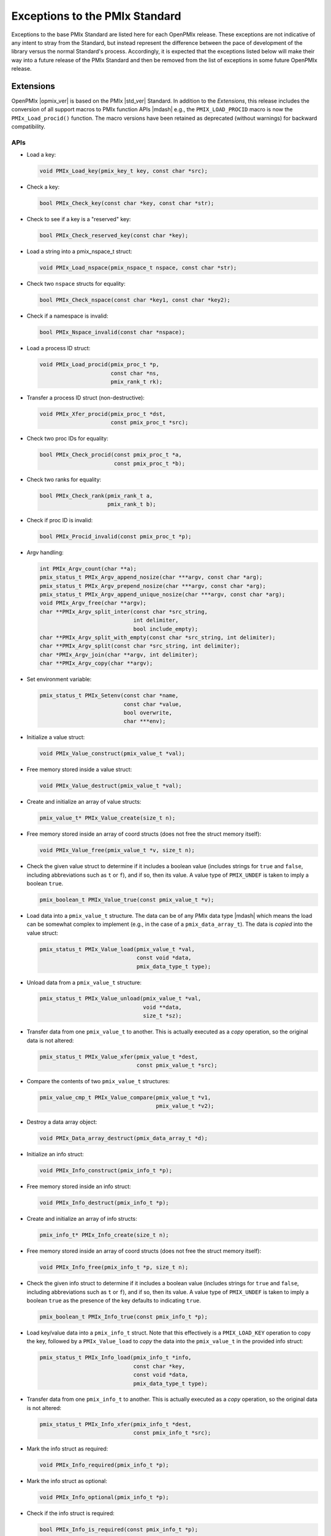 Exceptions to the PMIx Standard
===============================

Exceptions to the base PMIx Standard are listed here for each OpenPMIx
release. These exceptions are not indicative of any intent to stray
from the Standard, but instead represent the difference between the
pace of development of the library versus the normal Standard's
process. Accordingly, it is expected that the exceptions listed below
will make their way into a future release of the PMIx Standard and
then be removed from the list of exceptions in some future OpenPMIx
release.

Extensions
----------

OpenPMIx |opmix_ver| is based on the PMIx |std_ver| Standard. In
addition to the *Extensions*, this release includes the conversion of
all support macros to PMIx function APIs |mdash| e.g., the
``PMIX_LOAD_PROCID`` macro is now the ``PMIx_Load_procid()``
function. The macro versions have been retained as deprecated (without
warnings) for backward compatibility.

APIs
^^^^

* Load a key:

  .. code-block:: c

     void PMIx_Load_key(pmix_key_t key, const char *src);

* Check a key:

  .. code-block:: c

     bool PMIx_Check_key(const char *key, const char *str);

* Check to see if a key is a "reserved" key:

  .. code-block:: c

     bool PMIx_Check_reserved_key(const char *key);

* Load a string into a pmix_nspace_t struct:

  .. code-block:: c

     void PMIx_Load_nspace(pmix_nspace_t nspace, const char *str);

* Check two ``nspace`` structs for equality:

  .. code-block:: c

     bool PMIx_Check_nspace(const char *key1, const char *key2);

* Check if a namespace is invalid:

  .. code-block:: c

     bool PMIx_Nspace_invalid(const char *nspace);

* Load a process ID struct:

  .. code-block:: c

     void PMIx_Load_procid(pmix_proc_t *p,
                           const char *ns,
                           pmix_rank_t rk);

* Transfer a process ID struct (non-destructive):

  .. code-block:: c

     void PMIx_Xfer_procid(pmix_proc_t *dst,
                           const pmix_proc_t *src);

* Check two proc IDs for equality:

  .. code-block:: c

     bool PMIx_Check_procid(const pmix_proc_t *a,
                            const pmix_proc_t *b);

* Check two ranks for equality:

  .. code-block:: c

     bool PMIx_Check_rank(pmix_rank_t a,
                          pmix_rank_t b);

* Check if proc ID is invalid:

  .. code-block:: c

     bool PMIx_Procid_invalid(const pmix_proc_t *p);

* Argv handling:

  .. code-block:: c

     int PMIx_Argv_count(char **a);
     pmix_status_t PMIx_Argv_append_nosize(char ***argv, const char *arg);
     pmix_status_t PMIx_Argv_prepend_nosize(char ***argv, const char *arg);
     pmix_status_t PMIx_Argv_append_unique_nosize(char ***argv, const char *arg);
     void PMIx_Argv_free(char **argv);
     char **PMIx_Argv_split_inter(const char *src_string,
                                  int delimiter,
                                  bool include_empty);
     char **PMIx_Argv_split_with_empty(const char *src_string, int delimiter);
     char **PMIx_Argv_split(const char *src_string, int delimiter);
     char *PMIx_Argv_join(char **argv, int delimiter);
     char **PMIx_Argv_copy(char **argv);

* Set environment variable:

  .. code-block:: c

     pmix_status_t PMIx_Setenv(const char *name,
                               const char *value,
                               bool overwrite,
                               char ***env);

* Initialize a value struct:

  .. code-block:: c

     void PMIx_Value_construct(pmix_value_t *val);

* Free memory stored inside a value struct:

  .. code-block:: c

     void PMIx_Value_destruct(pmix_value_t *val);

* Create and initialize an array of value structs:

  .. code-block:: c

     pmix_value_t* PMIx_Value_create(size_t n);

* Free memory stored inside an array of coord structs (does
  not free the struct memory itself):

  .. code-block:: c

     void PMIx_Value_free(pmix_value_t *v, size_t n);

* Check the given value struct to determine if it includes a boolean
  value (includes strings for ``true`` and ``false``, including
  abbreviations such as ``t`` or ``f``), and if so, then its value. A
  value type of ``PMIX_UNDEF`` is taken to imply a boolean ``true``.

  .. code-block:: c

     pmix_boolean_t PMIx_Value_true(const pmix_value_t *v);

* Load data into a ``pmix_value_t`` structure. The data can be of any
  PMIx data type |mdash| which means the load can be somewhat complex
  to implement (e.g., in the case of a ``pmix_data_array_t``). The
  data is *copied* into the value struct:

  .. code-block:: c

     pmix_status_t PMIx_Value_load(pmix_value_t *val,
                                   const void *data,
                                   pmix_data_type_t type);

* Unload data from a ``pmix_value_t`` structure:

  .. code-block:: c

     pmix_status_t PMIx_Value_unload(pmix_value_t *val,
                                     void **data,
                                     size_t *sz);

* Transfer data from one ``pmix_value_t`` to another.  This is actually
  executed as a *copy* operation, so the original data is not altered:

  .. code-block:: c

     pmix_status_t PMIx_Value_xfer(pmix_value_t *dest,
                                   const pmix_value_t *src);

* Compare the contents of two ``pmix_value_t`` structures:

  .. code-block:: c

     pmix_value_cmp_t PMIx_Value_compare(pmix_value_t *v1,
                                         pmix_value_t *v2);

* Destroy a data array object:

  .. code-block:: c

     void PMIx_Data_array_destruct(pmix_data_array_t *d);

* Initialize an info struct:

  .. code-block:: c

     void PMIx_Info_construct(pmix_info_t *p);

* Free memory stored inside an info struct:

  .. code-block:: c

     void PMIx_Info_destruct(pmix_info_t *p);

* Create and initialize an array of info structs:

  .. code-block:: c

     pmix_info_t* PMIx_Info_create(size_t n);

* Free memory stored inside an array of coord structs (does
  not free the struct memory itself):

  .. code-block:: c

     void PMIx_Info_free(pmix_info_t *p, size_t n);

* Check the given info struct to determine if it includes
  a boolean value (includes strings for ``true`` and ``false``,
  including abbreviations such as ``t`` or ``f``), and if so,
  then its value. A value type of ``PMIX_UNDEF`` is taken to imply
  a boolean ``true`` as the presence of the key defaults to
  indicating ``true``.

  .. code-block:: c

     pmix_boolean_t PMIx_Info_true(const pmix_info_t *p);

* Load key/value data into a ``pmix_info_t`` struct. Note that this
  effectively is a ``PMIX_LOAD_KEY`` operation to copy the key,
  followed by a ``PMIx_Value_load`` to *copy* the data into the
  ``pmix_value_t`` in the provided info struct:

  .. code-block:: c

     pmix_status_t PMIx_Info_load(pmix_info_t *info,
                                  const char *key,
                                  const void *data,
                                  pmix_data_type_t type);

* Transfer data from one ``pmix_info_t`` to another.  This is actually
  executed as a *copy* operation, so the original data is not altered:

  .. code-block:: c

     pmix_status_t PMIx_Info_xfer(pmix_info_t *dest,
                                  const pmix_info_t *src);

* Mark the info struct as required:

  .. code-block:: c

     void PMIx_Info_required(pmix_info_t *p);

* Mark the info struct as optional:

  .. code-block:: c

     void PMIx_Info_optional(pmix_info_t *p);

* Check if the info struct is required:

  .. code-block:: c

     bool PMIx_Info_is_required(const pmix_info_t *p);

* Check if the info struct is optional:

  .. code-block:: c

     bool PMIx_Info_is_optional(const pmix_info_t *p);

* Mark the info struct as processed:

  .. code-block:: c

     void PMIx_Info_processed(pmix_info_t *p);

* Check if the info struct has been processed:

  .. code-block:: c

     bool PMIx_Info_was_processed(const pmix_info_t *p);

* Mark the info struct as the end of an array:

  .. code-block:: c

     void PMIx_Info_set_end(pmix_info_t *p);

* Check if the info struct is the end of an array:

  .. code-block:: c

     bool PMIx_Info_is_end(const pmix_info_t *p);

* Mark the info as a qualifier:

  .. code-block:: c

     void PMIx_Info_qualifier(pmix_info_t *p);

* Check if the info struct is a qualifier:

  .. code-block:: c

     bool PMIx_Info_is_qualifier(const pmix_info_t *p);

* Mark the info struct as persistent |mdash| do *not* release its contents:

  .. code-block:: c

     void PMIx_Info_persistent(pmix_info_t *p);

* Check if the info struct is persistent:

  .. code-block:: c

     bool PMIx_Info_is_persistent(const pmix_info_t *p);


* Initialize a coord struct:

  .. code-block:: c

     void PMIx_Coord_construct(pmix_coord_t *m);

* Free memory stored inside a coord struct:

  .. code-block:: c

     void PMIx_Coord_destruct(pmix_coord_t *m);

* Create and initialize an array of coord structs:

  .. code-block:: c

     pmix_coord_t* PMIx_Coord_create(size_t dims,
                                     size_t number);

* Free memory stored inside an array of coord structs (does
  not free the struct memory itself):

  .. code-block:: c

     void PMIx_Coord_free(pmix_coord_t *m, size_t number);

* Initialize a topology struct:

  .. code-block:: c

     void PMIx_Topology_construct(pmix_topology_t *t);

* Free memory stored inside a topology struct:

  .. code-block:: c

     void PMIx_Topology_destruct(pmix_topology_t *topo);

* Create and initialize an array of topology structs:

  .. code-block:: c

     pmix_topology_t* PMIx_Topology_create(size_t n);

* Free memory stored inside an array of topology structs (does
  not free the struct memory itself):

  .. code-block:: c

     void PMIx_Topology_free(pmix_topology_t *t, size_t n);

* Initialize a cpuset struct:

  .. code-block:: c

     void PMIx_Cpuset_construct(pmix_cpuset_t *cpuset);

* Free memory stored inside a cpuset struct:

  .. code-block:: c

     void PMIx_Cpuset_destruct(pmix_cpuset_t *cpuset);

* Create and initialize an array of cpuset structs:

  .. code-block:: c

     pmix_cpuset_t* PMIx_Cpuset_create(size_t n);

* Free memory stored inside an array of cpuset structs (does
  not free the struct memory itself):

  .. code-block:: c

     void PMIx_Cpuset_free(pmix_cpuset_t *c, size_t n);

* Initialize a geometry struct:

  .. code-block:: c

     void PMIx_Geometry_construct(pmix_geometry_t *g);

* Free memory stored inside a cpuset struct:

  .. code-block:: c

     void PMIx_Geometry_destruct(pmix_geometry_t *g);

* Create and initialize an array of cpuset structs:

  .. code-block:: c

     pmix_geometry_t* PMIx_Geometry_create(size_t n);

* Free memory stored inside an array of cpuset structs (does
  not free the struct memory itself):

  .. code-block:: c

     void PMIx_Geometry_free(pmix_geometry_t *g, size_t n);

* Initialize a device distance struct:

  .. code-block:: c

     void PMIx_Device_distance_construct(pmix_device_distance_t *d);

* Free memory stored inside a device distance struct:

  .. code-block:: c

     void PMIx_Device_distance_destruct(pmix_device_distance_t *d);

* Create and initialize an array of device distance structs:

  .. code-block:: c

     pmix_device_distance_t* PMIx_Device_distance_create(size_t n);

* Free memory stored inside an array of device distance structs (does
  not free the struct memory itself):

  .. code-block:: c

     void PMIx_Device_distance_free(pmix_device_distance_t *d, size_t n);

* Initialize a byte object struct:

  .. code-block:: c

     void PMIx_Byte_object_construct(pmix_byte_object_t *b);

* Free memory stored inside a byte object struct:

  .. code-block:: c

     void PMIx_Byte_object_destruct(pmix_byte_object_t *g);

* Create and initialize an array of byte object structs:

  .. code-block:: c

     pmix_byte_object_t* PMIx_Byte_object_create(size_t n);

* Free memory stored inside an array of byte object structs (does
  not free the struct memory itself):

  .. code-block:: c

     void PMIx_Byte_object_free(pmix_byte_object_t *g, size_t n);

* Load a byte object:

  .. code-block:: c

     void PMIx_Byte_object_load(pmix_byte_object_t *b,
                                char *d, size_t sz);

* Initialize an endpoint struct:

  .. code-block:: c

     void PMIx_Endpoint_construct(pmix_endpoint_t *e);

* Free memory stored inside an endpoint struct:

  .. code-block:: c

     void PMIx_Endpoint_destruct(pmix_endpoint_t *e);

* Create and initialize an array of endpoint structs:

  .. code-block:: c

     pmix_endpoint_t* PMIx_Endpoint_create(size_t n);

* Free memory stored inside an array of endpoint structs (does
  not free the struct memory itself):

  .. code-block:: c

     void PMIx_Endpoint_free(pmix_endpoint_t *e, size_t n);

* Initialize an envar struct:

  .. code-block:: c

     void PMIx_Envar_construct(pmix_envar_t *e);

* Free memory stored inside an envar struct:

  .. code-block:: c

     void PMIx_Envar_destruct(pmix_envar_t *e);

* Create and initialize an array of envar structs:

  .. code-block:: c

     pmix_envar_t* PMIx_Envar_create(size_t n);

* Free memory stored inside an array of envar structs (does
  not free the struct memory itself):

  .. code-block:: c

     void PMIx_Envar_free(pmix_envar_t *e, size_t n);

* Load an envar struct:

  .. code-block:: c

     void PMIx_Envar_load(pmix_envar_t *e,
                          char *var,
                          char *value,
                          char separator);

* Initialize a data buffer struct:

  .. code-block:: c

     void PMIx_Data_buffer_construct(pmix_data_buffer_t *b);

* Free memory stored inside a data buffer struct:

  .. code-block:: c

     void PMIx_Data_buffer_destruct(pmix_data_buffer_t *b);

* Create a data buffer struct:

  .. code-block:: c

     pmix_data_buffer_t* PMIx_Data_buffer_create(void);

* Free memory stored inside a data buffer struct:

  .. code-block:: c

     void PMIx_Data_buffer_release(pmix_data_buffer_t *b);

* Load a data buffer struct:

  .. code-block:: c

     void PMIx_Data_buffer_load(pmix_data_buffer_t *b,
                                char *bytes, size_t sz);

* Unload a data buffer struct:

  .. code-block:: c

     void PMIx_Data_buffer_unload(pmix_data_buffer_t *b,
                                  char **bytes, size_t *sz);


* Initialize a proc struct:

  .. code-block:: c

     void PMIx_Proc_construct(pmix_proc_t *p);

* Clear memory inside a proc struct:

  .. code-block:: c

     void PMIx_Proc_destruct(pmix_proc_t *p);

* Create and initialize an array of proc structs:

  .. code-block:: c

     pmix_proc_t* PMIx_Proc_create(size_t n);

* Free memory stored inside an array of proc structs (does
  not free the struct memory itself):

  .. code-block:: c

     void PMIx_Proc_free(pmix_proc_t *p, size_t n);

* Load a proc struct:

  .. code-block:: c

     void PMIx_Proc_load(pmix_proc_t *p,
                         char *nspace, pmix_rank_t rank);

* Construct a multicluster ``nspace`` struct from cluster and
  ``nspace`` values:

  .. code-block:: c

     void PMIx_Multicluster_nspace_construct(pmix_nspace_t target,
                                             pmix_nspace_t cluster,
                                             pmix_nspace_t nspace);

* Parse a multicluster nspace struct to separate out the cluster
  and ``nspace`` portions:

  .. code-block:: c

     void PMIx_Multicluster_nspace_parse(pmix_nspace_t target,
                                         pmix_nspace_t cluster,
                                         pmix_nspace_t nspace);


* Initialize a proc info struct:

  .. code-block:: c

     void PMIx_Proc_info_construct(pmix_proc_info_t *p);

* Clear memory inside a proc info struct:

  .. code-block:: c

     void PMIx_Proc_info_destruct(pmix_proc_info_t *p);

* Create and initialize an array of proc info structs:

  .. code-block:: c

     pmix_proc_info_t* PMIx_Proc_info_create(size_t n);

* Free memory stored inside an array of proc info structs (does
  not free the struct memory itself):

  .. code-block:: c

     void PMIx_Proc_info_free(pmix_proc_info_t *p, size_t n);

* Initialize a proc stats struct:

  .. code-block:: c

     void PMIx_Proc_stats_construct(pmix_proc_stats_t *p);

* Clear memory inside a proc stats struct:

  .. code-block:: c

     void PMIx_Proc_stats_destruct(pmix_proc_stats_t *p);

* Create and initialize an array of proc stats structs:

  .. code-block:: c

     pmix_proc_stats_t* PMIx_Proc_stats_create(size_t n);

* Free memory stored inside an array of proc stats structs (does
  not free the struct memory itself):

  .. code-block:: c

     void PMIx_Proc_stats_free(pmix_proc_stats_t *p, size_t n);

* Initialize a disk stats struct:

  .. code-block:: c

     void PMIx_Disk_stats_construct(pmix_disk_stats_t *p);

* Clear memory inside a disk stats struct:

  .. code-block:: c

     void PMIx_Disk_stats_destruct(pmix_disk_stats_t *p);

* Create and initialize an array of disk stats structs:

  .. code-block:: c

     pmix_disk_stats_t* PMIx_Disk_stats_create(size_t n);

* Free memory stored inside an array of disk stats structs (does
  not free the struct memory itself):

  .. code-block:: c

     void PMIx_Disk_stats_free(pmix_disk_stats_t *p, size_t n);

* Initialize a net stats struct:

  .. code-block:: c

     void PMIx_Net_stats_construct(pmix_net_stats_t *p);

* Clear memory inside a net stats struct:

  .. code-block:: c

     void PMIx_Net_stats_destruct(pmix_net_stats_t *p);

* Create and initialize an array of net stats structs:

  .. code-block:: c

     pmix_net_stats_t* PMIx_Net_stats_create(size_t n);

* Free memory stored inside an array of net stats structs (does
  not free the struct memory itself):

  .. code-block:: c

     void PMIx_Net_stats_free(pmix_net_stats_t *p, size_t n);

* Initialize a pdata struct:

  .. code-block:: c

     void PMIx_Pdata_construct(pmix_pdata_t *p);

* Clear memory inside a pdata struct:

  .. code-block:: c

     void PMIx_Pdata_destruct(pmix_pdata_t *p);

* Create and initialize an array of pdata structs:

  .. code-block:: c

     pmix_pdata_t* PMIx_Pdata_create(size_t n);

* Free memory stored inside an array of pdata structs (does
  not free the struct memory itself):

  .. code-block:: c

     void PMIx_Pdata_free(pmix_pdata_t *p, size_t n);

* App operations:

  .. code-block:: c

     void PMIx_App_construct(pmix_app_t *p);
     void PMIx_App_destruct(pmix_app_t *p);
     pmix_app_t* PMIx_App_create(size_t n);
     void PMIx_App_info_create(pmix_app_t *p, size_t n);
     void PMIx_App_free(pmix_app_t *p, size_t n);
     void PMIx_App_release(pmix_app_t *p);

* Constructing arrays of ``pmix_info_t`` for passing to an API can
  be tedious since the ``pmix_info_t`` itself is not a "list object".
  Since this is a very frequent operation, a set of APIs has been
  provided that opaquely manipulates internal PMIx list structures
  for this purpose. The user only need provide a ``void*`` pointer to
  act as the caddy for the internal list object.

* Initialize a list of ``pmix_info_t`` structures:

  .. code-block:: c

     void* PMIx_Info_list_start(void);

* Add data to a list of ``pmix_info_t`` structs. The ``ptr`` passed
  here is the pointer returned by ``PMIx_Info_list_start``:

  .. code-block:: c

     pmix_status_t PMIx_Info_list_add(void *ptr,
                                      const char *key,
                                      const void *value,
                                      pmix_data_type_t type);
     pmix_status_t PMIx_Info_list_insert(void *ptr, pmix_info_t *info);

* Transfer the data in an existing ``pmix_info_t`` struct to a list. This
  is executed as a *copy* operation, so the original data is not altered.
  The ``ptr`` passed here is the pointer returned by ``PMIx_Info_list_start``:

  .. code-block:: c

     pmix_status_t PMIx_Info_list_xfer(void *ptr, const pmix_info_t *info);

* Convert the constructed list of ``pmix_info_t`` structs to a
  ``pmix_data_array_t`` of ``pmix_info_t``. Data on the list is
  *copied* to the array elements:

  .. code-block:: c

     pmix_status_t PMIx_Info_list_convert(void *ptr, pmix_data_array_t *par);

* Release all data on the list and destruct all internal tracking:

  .. code-block:: c

     void PMIx_Info_list_release(void *ptr);

* Check if the tool is connected to a PMIx server:

  .. code-block:: c

     bool PMIx_tool_is_connected(void);

* Request a session control action. The sessionID identifies the
  session to which the specified control action is to be applied. A
  ``UINT32_MAX`` value can be used to indicate all sessions under the
  caller's control.

  The directives are provided as ``pmix_info_t`` structs in the
  directives array. The callback function provides a status to
  indicate whether or not the request was granted, and to provide some
  information as to the reason for any denial in the
  ``pmix_info_cbfunc_t`` array of ``pmix_info_t`` structures. If
  non-NULL, then the specified release_fn must be called when the
  callback function completes |mdash| this will be used to release any
  provided ``pmix_info_t`` array.

  Passing NULL as the ``cbfunc`` to this call indicates that it shall
  be treated as a blocking operation, with the return status
  indicative of the overall operation's completion.

  .. code-block:: c

     pmix_status_t PMIx_Session_control(uint32_t sessionID,
                                        const pmix_info_t directives[], size_t ndirs,
                                        pmix_info_cbfunc_t cbfunc, void *cbdata);

* The following pretty-print support APIs have been added:

  .. code-block:: c

     const char* PMIx_Value_comparison_string(pmix_value_cmp_t cmp);
     char* PMIx_App_string(const pmix_app_t *app);

* The following pretty-print support APIs have been slightly modified
  to add a ``const`` qualifier to their input parameter:

  .. code-block:: c

     const char* PMIx_Get_attribute_string(const char *attribute);
     const char* PMIx_Get_attribute_name(const char *attrstring);
     char* PMIx_Info_string(const pmix_info_t *info);
     char* PMIx_Value_string(const pmix_value_t *value);

  This is not expected to cause any issues for users.

Constants
^^^^^^^^^

* ``PMIX_DATA_BUFFER``: data type for packing/unpacking of
  ``pmix_data_buffer_t`` objects
* ``PMIX_DISK_STATS``: data type for packing/unpacking of
  ``pmix_disk_stats_t`` objects
* ``PMIX_NET_STATS``: data type for packing/unpacking of
  ``pmix_net_stats_t`` objects
* ``PMIX_NODE_STATS``: data type for packing/unpacking of
  ``pmix_node_stats_t`` objects
* ``PMIX_PROC_STATS``: data type for packing/unpacking of
  ``pmix_proc_stats_t`` objects
* ``PMIX_ERR_JOB_EXE_NOT_FOUND``: specified executable not found
* ``PMIX_ERR_JOB_INSUFFICIENT_RESOURCES``: insufficient resources to
  spawn job
* ``PMIX_ERR_JOB_SYS_OP_FAILED``: system library operation failed
* ``PMIX_ERR_JOB_WDIR_NOT_FOUND``: specified working directory not
  found
* ``PMIX_READY_FOR_DEBUG``: event indicating job/proc is ready for
  debug (accompanied by ``PMIX_BREAKPOINT`` indicating where proc is
  waiting)
* ``PMIX_ERR_PROC_REQUESTED_ABORT``: process called ``PMIx_Abort``
* ``PMIX_ERR_PROC_KILLED_BY_CMD``: process was terminated by RTE
  command
* ``PMIX_ERR_PROC_FAILED_TO_START``: process failed to start
* ``PMIX_ERR_PROC_ABORTED_BY_SIG``: process aborted by signal (e.g.,
  segmentation fault)
* ``PMIX_ERR_PROC_SENSOR_BOUND_EXCEEDED``: process terminated due to
  exceeding a sensor boundary
* ``PMIX_ERR_EXIT_NONZERO_TERM``: process exited normally, but with a
  non-zero status


Attributes
^^^^^^^^^^

.. list-table::
   :header-rows: 1

   * - Attribute
     - Name
     - Type
     - Description

   * - ``PMIX_EXTERNAL_AUX_EVENT_BASE``
     - ``pmix.evaux``
     - ``(void*)``
     - event base to be used for auxiliary
       functions (e.g., capturing signals) that would
       otherwise interfere with the host
       
   * - ``PMIX_CONNECT_TO_SCHEDULER``
     - ``pmix.cnct.sched``
     - ``(bool)``
     - Connect to the system scheduler
       
   * - ``PMIX_BIND_PROGRESS_THREAD``
     - ``pmix.bind.pt``
     - ``(char*)``
     - Comma-delimited ranges of CPUs that the internal PMIx progress
       thread shall be bound to
         
   * - ``PMIX_BIND_REQUIRED``
     - ``pmix.bind.reqd``
     - ``(bool)``
     - Return error if the internal PMIx progress thread cannot be
       bound
           
   * - ``PMIX_COLOCATE_PROCS``
     - ``pmix.colproc``
     - ``(pmix_data_array_t*)``
     - Array of ``pmix_proc_t`` identifying the procs with which the
       new job's procs are to be colocated
       
   * - ``PMIX_COLOCATE_NPERPROC``
     - ``pmix.colnum.proc``
     - ``(uint16_t)``
     - Number of procs to colocate with each identified proc
       
   * - ``PMIX_COLOCATE_NPERNODE``
     - ``pmix.colnum.node``
     - ``(uint16_t)``
     - Number of procs to colocate on the node of each identified proc
       
   * - ``PMIX_EVENT_ONESHOT``
     - ``pmix.evone``
     - ``(bool)``
     - when registering, indicate that this event handler is to be
       deleted after being invoked

   * - ``PMIX_GROUP_ADD_MEMBERS``
     - ``pmix.grp.add``
     - ``(pmix_data_array_t*)``
     - Array of ``pmix_proc_t`` identifying procs that are not
       included in the membership specified in the procs array passed
       to the ``PMIx_Group_construct[_nb]()`` call, but are to be
       included in the final group. The identified procs will be sent
       an invitation to join the group during the construction
       procedure. This is used when some members of the proposed group
       do not know the full membership and therefore cannot include
       all members in the call to construct.
       
   * - ``PMIX_GROUP_LOCAL_CID``
     - ``pmix.grp.lclid``
     - ``(size_t)``
     - local context ID for the specified process member of a group
       
   * - ``PMIX_IOF_TAG_DETAILED_OUTPUT``
     - ``pmix.iof.tagdet``
     - ``(bool)``
     - Tag output with the [local jobid,rank][hostname:pid] and
       channel it comes from
       
   * - ``PMIX_IOF_TAG_FULLNAME_OUTPUT``
     - ``pmix.iof.tagfull``
     - ``(bool)``
     - Tag output with the [nspace,rank] and channel it comes from
       
   * - ``PMIX_LOG_AGG``
     - ``pmix.log.agg``
     - ``(bool)``
     - Whether to aggregate and prevent duplicate logging messages
         based on key value pairs.
         
   * - ``PMIX_LOG_KEY``
     - ``pmix.log.key``
     - ``(char*)``
     - key to a logging message
         
   * - ``PMIX_LOG_VAL``
     - ``pmix.log.val``
     - ``(char*)``
     - value to a logging message
         
   * - ``PMIX_MYSERVER_URI``
     - ``pmix.mysrvr.uri``
     - ``(char*)``
     - URI of this proc's listener socket
         
   * - ``PMIX_QUALIFIED_VALUE``
     - ``pmix.qual.val``
     - ``(pmix_data_array_t*)``
     - Value being provided consists of the primary
       key-value pair in first position, followed by one or more
       key-value qualifiers to be used when subsequently retrieving
       the primary value
         
   * - ``PMIX_WDIR_USER_SPECIFIED``
     - ``pmix.wdir.user``
     - ``(bool)``
     - User specified the working directory
         
   * - ``PMIX_RUNTIME_OPTIONS``
     - ``pmix.runopt``
     - ``(char*)``
     - Environment-specific runtime directives that control job
       behavior
         
   * - ``PMIX_ABORT_NON_ZERO_TERM``
     - ``pmix.abnz``
     - ``(bool)``
     - Abort the spawned job if any process terminates with non-zero
       status
         
   * - ``PMIX_DO_NOT_LAUNCH``
     - ``pmix.dnl``
     - ``(bool)``
     - Execute all procedures to prepare the requested job for
       launch, but do not launch it. Typically combined with the
       PMIX_DISPLAY_MAP or PMIX_DISPLAY_MAP_DETAILED for debugging
       purposes.
         
   * - ``PMIX_SHOW_LAUNCH_PROGRESS``
     - ``pmix.showprog``
     - ``(bool)``
     - Provide periodic progress reports on job launch procedure (e.g., after
       every 100 processes have been spawned)
         
   * - ``PMIX_AGGREGATE_HELP``
     - ``pmix.agg.help``
     - ``(bool)``
     - Aggregate help messages, reporting each unique help message once
       accompanied by the number of processes that reported it
         
   * - ``PMIX_REPORT_CHILD_SEP``
     - ``pmix.rptchildsep``
     - ``(bool)``
     - Report the exit status of any child jobs spawned by the
       primary job separately. If false, then the final exit status
       reported will be zero if the primary job and all spawned jobs
       exit normally, or the first non-zero status returned by
       either primary or child jobs.
         
   * - ``PMIX_DISPLAY_MAP_DETAILED``
     - ``pmix.dispmapdet``
     - ``(bool)``
     - display a highly detailed placement map upon spawn
       
   * - ``PMIX_DISPLAY_ALLOCATION``
     - ``pmix.dispalloc``
     - ``(bool)``
     - display the resource allocation
         
   * - ``PMIX_DISPLAY_TOPOLOGY``
     - ``pmix.disptopo``
     - ``(char*)``
     - comma-delimited list of hosts whose topology is
       to be displayed
         
   * - ``PMIX_SORTED_PROC_ARRAY``
     - ``pmix.sorted.parr``
     - ``(bool)``
     - Proc array being passed has been sorted
         
   * - ``PMIX_QUERY_ALLOCATION``
     - ``pmix.query.allc``
     - ``(pmix_data_array_t*)``
     - returns an array of ``pmix_info_t`` describing the nodes known to
       the server. Each array element will consist of the
       ``PMIX_NODE_INFO`` key containing a ``pmix_data_array_t`` of
       ``pmix_info_t`` |mdash| the first element of the array must be
       the hostname of that node, with additional info on the node in
       subsequent entries.  SUPPORTED_QUALIFIER: a ``PMIX_ALLOC_ID``
       qualifier indicating the specific allocation of interest
        
   * - ``PMIX_TOPOLOGY_INDEX``
     - ``pmix.topo.index``
     - ``(int)``
     - index of a topology in a storage array
         
   * - ``PMIX_ALLOC_PREEMPTIBLE``
     - ``pmix.alloc.preempt``
     - ``(bool)``
     - by default, all jobs in the resulting allocation are to be
       considered preemptible (overridable at per-job level)

.. note:: The attribute ``PMIX_DEBUG_STOP_IN_APP`` has been modified
          to only support a ``PMIX_BOOL`` value instead of an optional
          array of ranks due to questions over the use-case calling
          for stopping a subset of a job's processes while allowing
          others to run "free".

Session control attributes

.. list-table::
   :header-rows: 1

   * - Attribute
     - Name
     - Type
     - Description

   * - ``PMIX_SESSION_CTRL_ID``
     - ``pmix.ssnctrl.id``
     - ``(char*)``
     - provide a string identifier for this request

Session instantiation attributes |mdash| called by scheduler.
Schedulers calling to create a session are required to provide:

* the effective userID and groupID that the session should have
  when instantiated.
  
* description of the resources that are to be included in the session
  
* if applicable, the image that should be provisioned on nodes
  included in the session
  
* an array of applications (if any) that are to be started in the
  session once instantiated

.. list-table::
   :header-rows: 1

   * - Attribute
     - Name
     - Type
     - Description

   * - ``PMIX_SESSION_APP``
     - ``pmix.ssn.app``
     - ``(pmix_data_array_t*)``
     - Array of ``pmix_app_t`` to be executed in the assigned
       session upon session instantiation

   * - ``PMIX_SESSION_PROVISION``
     - ``pmix.ssn.pvn``
     - ``(pmix_data_array_t*)``
     - description of nodes to be provisioned with
       specified image
       
   * - ``PMIX_SESSION_PROVISION_NODES``
     - ``pmix.ssn.pvnnds``
     - ``(char*)``
     - regex identifying nodes that are to be provisioned
       
   * - ``PMIX_SESSION_PROVISION_IMAGE``
     - ``pmix.ssn.pvnimg``
     - ``(char*)``
     - name of the image that is to be provisioned

Session operational attributes.

.. list-table::
   :header-rows: 1

   * - Attribute
     - Name
     - Type
     - Description

   * - ``PMIX_SESSION_PAUSE``
     - ``pmix.ssn.pause``
     - ``(bool)``
     - pause all jobs in the specified session
       
   * - ``PMIX_SESSION_RESUME``
     - ``pmix.ssn.resume``
     - ``(bool)``
     - "un-pause" all jobs in the specified session
       
   * - ``PMIX_SESSION_TERMINATE``
     - ``pmix.ssn.terminate``
     - ``(bool)``
     - terminate all jobs in the specified session and recover all
       resources included in the session.
       
   * - ``PMIX_SESSION_PREEMPT``
     - ``pmix.ssn.preempt``
     - ``(bool)``
     - preempt indicated jobs (given in accompanying ``pmix_info_t`` via
       the ``PMIX_NSPACE`` attribute) in the specified session and recover
       all their resources. If no ``PMIX_NSPACE`` is specified, then preempt
       all jobs in the session.
       
   * - ``PMIX_SESSION_RESTORE``
     - ``pmix.ssn.restore``
     - ``(bool)``
     - restore indicated jobs (given in accompanying ``pmix_info_t`` via
       the ``PMIX_NSPACE`` attribute) in the specified session, including
       all their resources. If no ``PMIX_NSPACE`` is specified, then restore
       all jobs in the session.
       
   * - ``PMIX_SESSION_SIGNAL``
     - ``pmix.ssn.sig``
     - ``(int)``
     - send given signal to all processes of every job in the session

Session operational attributes |mdash| called by RTE.

.. list-table::
   :header-rows: 1

   * - Attribute
     - Name
     - Type
     - Description

   * - ``PMIX_SESSION_COMPLETE``
     - ``pmix.ssn.complete``
     - ``(bool)``
     - specified session has completed, all resources have been
       recovered and are available for scheduling. Must include
       ``pmix_info_t`` indicating ID and returned status of any jobs
       executing in the session.
       

Allocation directive values
^^^^^^^^^^^^^^^^^^^^^^^^^^^

* ``PMIX_ALLOC_REQ_CANCEL`` (value: 5): Cancel the indicated allocation request

       
Datatypes
^^^^^^^^^

* ``pmix_value_cmp_t``: an enum indicating the relative value of
  two ``pmix_value_t objects``. Values include:
  
  * ``PMIX_EQUAL``
  * ``PMIX_VALUE1_GREATER``
  * ``PMIX_VALUE2_GREATER``
  * ``PMIX_VALUE_TYPE_DIFFERENT``
  * ``PMIX_VALUE_INCOMPATIBLE_OBJECTS``
  * ``PMIX_VALUE_COMPARISON_NOT_AVAIL``

* ``pmix_disk_stats_t``: contains statistics on disk read/write operations
* ``pmix_net_stats_t``: contains statistics on network activity
* ``pmix_node_stats_t``: contains statistics on node resource usage
* ``pmix_proc_stats_t``: contains statistics on process resource usage

  
Datatype static initializers
^^^^^^^^^^^^^^^^^^^^^^^^^^^^

Static initializers were added for each complex data type (i.e., a data type
defined as a struct):

* ``PMIX_PROC_STATS_STATIC_INIT``
* ``PMIX_DISK_STATS_STATIC_INIT``
* ``PMIX_NET_STATS_STATIC_INIT``
* ``PMIX_NODE_STATS_STATIC_INIT``

  
Macros
^^^^^^

* ``PMIX_XFER_PROCID``: transfer a ``pmix_proc_t`` to another one
  (non-destructive copy)
* ``PMIX_INFO_SET_END``: mark this ``pmix_info_t`` as being at the end
  of an array
* ``PMIX_INFO_SET_PERSISTENT``: mark that the data in this
  ``pmix_info_t`` is not to be released by ``PMIX_Info_destruct()`` (or its
  macro form)
* ``PMIX_INFO_SET_QUALIFIER``: mark this ``pmix_info_t`` as a qualifier to the
  primary key
* ``PMIX_INFO_IS_PERSISTENT``: test if this ``pmix_info_t`` has been marked as persistent
* ``PMIX_INFO_IS_QUALIFIER``: test if this ``pmix_info_t`` has been marked as a qualifier
* ``PMIX_DATA_ARRAY_INIT``: initialize a ``pmix_data_array_t``
* ``PMIX_CHECK_TRUE``: check if a ``pmix_value_t`` is boolean ``true`` (supports
  string as well as traditional boolean values)
* ``PMIX_CHECK_BOOL``: check if a ``pmix_value_t`` is a boolean value (supports
  string as well as traditional boolean values)
  

Macros supporting ``pmix_disk_stats_t`` objects:

* ``PMIX_DISK_STATS_CONSTRUCT``
* ``PMIX_DISK_STATS_CREATE``
* ``PMIX_DISK_STATS_DESTRUCT``
* ``PMIX_DISK_STATS_FREE``
* ``PMIX_DISK_STATS_RELEASE``

Macros supporting ``pmix_net_stats_t`` objects:

* ``PMIX_NET_STATS_CONSTRUCT``
* ``PMIX_NET_STATS_CREATE``
* ``PMIX_NET_STATS_DESTRUCT``
* ``PMIX_NET_STATS_FREE``
* ``PMIX_NET_STATS_RELEASE``

Macros supporting ``pmix_node_stats_t`` objects:

* ``PMIX_NODE_STATS_CONSTRUCT``
* ``PMIX_NODE_STATS_CREATE``
* ``PMIX_NODE_STATS_DESTRUCT``
* ``PMIX_NODE_STATS_RELEASE``

Macros supporting ``pmix_proc_stats_t`` objects:

* ``PMIX_PROC_STATS_CONSTRUCT``
* ``PMIX_PROC_STATS_CREATE``
* ``PMIX_PROC_STATS_DESTRUCT``
* ``PMIX_PROC_STATS_FREE``
* ``PMIX_PROC_STATS_RELEASE``


Renamed Constants
-----------------

OpenPMIx version |opmix_ver| renamed the following constants:

* ``PMIX_DEBUG_WAIT_FOR_NOTIFY``: renamed to ``PMIX_READY_FOR_DEBUG``
